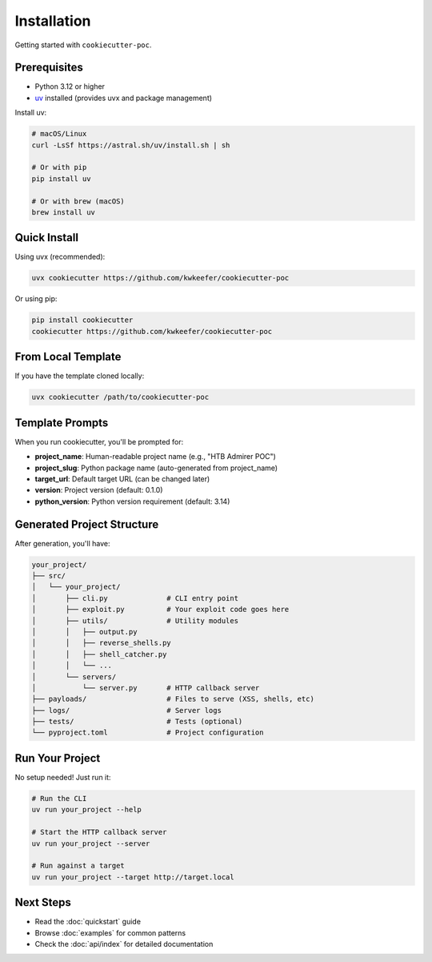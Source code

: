 Installation
============

Getting started with ``cookiecutter-poc``.

Prerequisites
-------------

* Python 3.12 or higher
* `uv <https://docs.astral.sh/uv/>`_ installed (provides uvx and package management)

Install uv:

.. code-block:: bash

   # macOS/Linux
   curl -LsSf https://astral.sh/uv/install.sh | sh

   # Or with pip
   pip install uv

   # Or with brew (macOS)
   brew install uv

Quick Install
-------------

Using uvx (recommended):

.. code-block:: bash

   uvx cookiecutter https://github.com/kwkeefer/cookiecutter-poc

Or using pip:

.. code-block:: bash

   pip install cookiecutter
   cookiecutter https://github.com/kwkeefer/cookiecutter-poc

From Local Template
-------------------

If you have the template cloned locally:

.. code-block:: bash

   uvx cookiecutter /path/to/cookiecutter-poc

Template Prompts
----------------

When you run cookiecutter, you'll be prompted for:

* **project_name**: Human-readable project name (e.g., "HTB Admirer POC")
* **project_slug**: Python package name (auto-generated from project_name)
* **target_url**: Default target URL (can be changed later)
* **version**: Project version (default: 0.1.0)
* **python_version**: Python version requirement (default: 3.14)

Generated Project Structure
----------------------------

After generation, you'll have:

.. code-block:: text

   your_project/
   ├── src/
   │   └── your_project/
   │       ├── cli.py              # CLI entry point
   │       ├── exploit.py          # Your exploit code goes here
   │       ├── utils/              # Utility modules
   │       │   ├── output.py
   │       │   ├── reverse_shells.py
   │       │   ├── shell_catcher.py
   │       │   └── ...
   │       └── servers/
   │           └── server.py       # HTTP callback server
   ├── payloads/                   # Files to serve (XSS, shells, etc)
   ├── logs/                       # Server logs
   ├── tests/                      # Tests (optional)
   └── pyproject.toml              # Project configuration

Run Your Project
----------------

No setup needed! Just run it:

.. code-block:: bash

   # Run the CLI
   uv run your_project --help

   # Start the HTTP callback server
   uv run your_project --server

   # Run against a target
   uv run your_project --target http://target.local

Next Steps
----------

* Read the :doc:`quickstart` guide
* Browse :doc:`examples` for common patterns
* Check the :doc:`api/index` for detailed documentation
